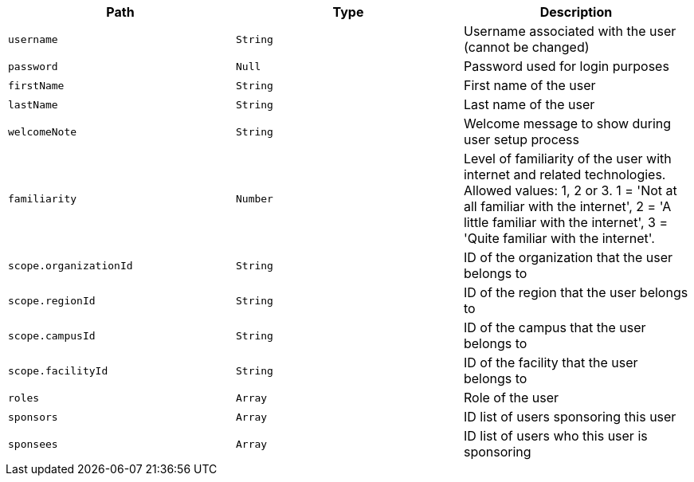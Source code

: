 |===
|Path|Type|Description

|`username`
|`String`
|Username associated with the user (cannot be changed)

|`password`
|`Null`
|Password used for login purposes

|`firstName`
|`String`
|First name of the user

|`lastName`
|`String`
|Last name of the user

|`welcomeNote`
|`String`
|Welcome message to show during user setup process

|`familiarity`
|`Number`
|Level of familiarity of the user with internet and related technologies. Allowed values: 1, 2 or 3. 1 = 'Not at all familiar with the internet', 2 = 'A little familiar with the internet', 3 = 'Quite familiar with the internet'.

|`scope.organizationId`
|`String`
|ID of the organization that the user belongs to

|`scope.regionId`
|`String`
|ID of the region that the user belongs to

|`scope.campusId`
|`String`
|ID of the campus that the user belongs to

|`scope.facilityId`
|`String`
|ID of the facility that the user belongs to

|`roles`
|`Array`
|Role of the user

|`sponsors`
|`Array`
|ID list of users sponsoring this user

|`sponsees`
|`Array`
|ID list of users who this user is sponsoring

|===